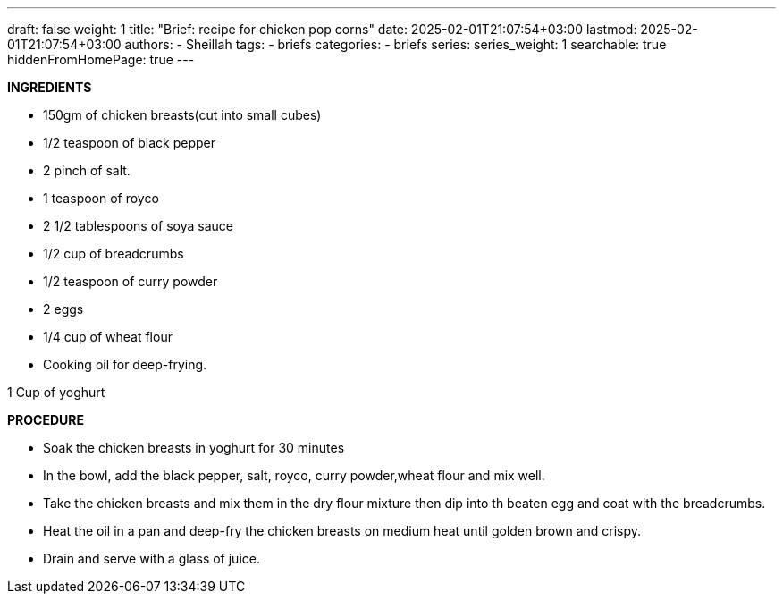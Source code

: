 ---
draft: false
weight: 1
title: "Brief: recipe for chicken pop corns"
date: 2025-02-01T21:07:54+03:00
lastmod: 2025-02-01T21:07:54+03:00
authors:
  - Sheillah
tags:
  - briefs
categories:
  - briefs
series:
series_weight: 1
searchable: true
hiddenFromHomePage: true
---

*INGREDIENTS*

* 150gm of chicken breasts(cut into small cubes)

* 1/2 teaspoon of black pepper

* 2 pinch of salt.

* 1 teaspoon of royco

* 2 1/2 tablespoons of soya sauce

* 1/2 cup of breadcrumbs

* 1/2 teaspoon of curry powder

* 2 eggs

* 1/4 cup of wheat flour

* Cooking oil for deep-frying.

1 Cup of yoghurt

*PROCEDURE*

* Soak the chicken breasts in yoghurt for 30 minutes

* In the bowl, add the black pepper, salt, royco, curry powder,wheat flour and mix well.

* Take the chicken breasts and mix them in the dry flour mixture then dip into th beaten egg and coat with the breadcrumbs.

* Heat the oil in a pan and deep-fry the chicken breasts on medium heat until golden brown and crispy.

* Drain and serve with a glass of juice.

